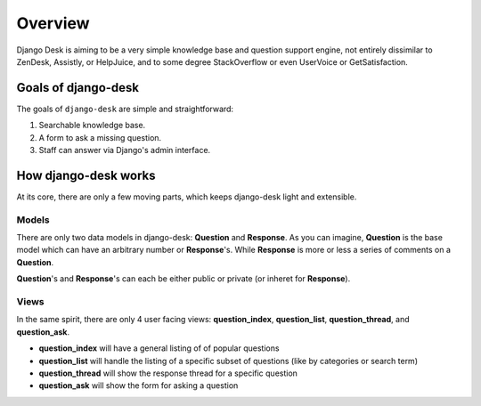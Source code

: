 Overview
=================

Django Desk is aiming to be a very simple knowledge base and question support engine, 
not entirely dissimilar to ZenDesk, Assistly, or HelpJuice, and to some degree 
StackOverflow or even UserVoice or GetSatisfaction.


.. _about-goals:

Goals of django-desk
--------------------

The goals of ``django-desk`` are simple and straightforward:

1. Searchable knowledge base.
2. A form to ask a missing question.
3. Staff can answer via Django's admin interface.


.. _about-how-it-works:

How django-desk works
---------------------

At its core, there are only a few moving parts, which keeps django-desk light and extensible.


Models
~~~~~~

There are only two data models in django-desk: **Question** and **Response**. As you can 
imagine, **Question** is the base model which can have an arbitrary number or **Response**'s.
While **Response** is more or less a series of comments on a **Question**.

**Question**'s and **Response**'s can each be either public or private (or inheret for **Response**).


Views
~~~~~

In the same spirit, there are only 4 user facing views: **question_index**, **question_list**, 
**question_thread**, and **question_ask**. 

- **question_index** will have a general listing of of popular questions
- **question_list** will handle the listing of a specific subset of questions (like by categories or search term)
- **question_thread** will show the response thread for a specific question
- **question_ask** will show the form for asking a question